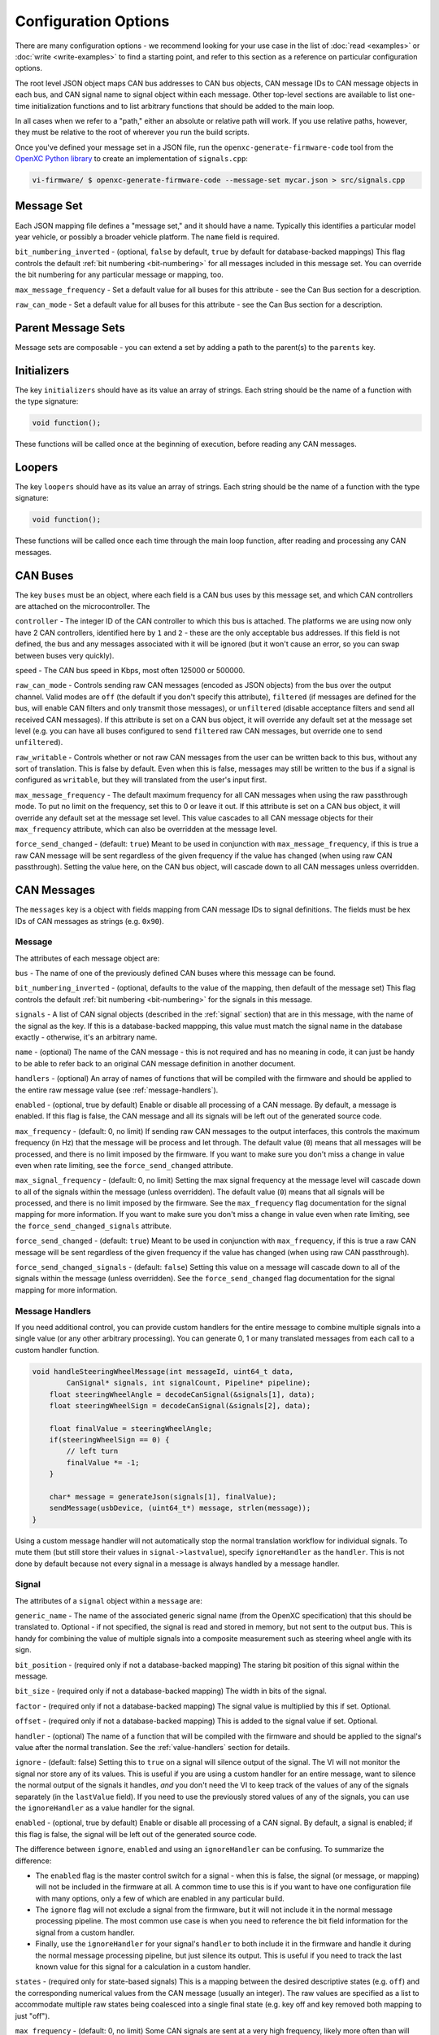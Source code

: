 ======================
Configuration Options
======================

There are many configuration options - we recommend looking for your use case in
the list of :doc:`read <examples>` or :doc:`write <write-examples>` to find a
starting point, and refer to this section as a reference on particular
configuration options.

The root level JSON object maps CAN bus addresses to CAN bus objects,  CAN
message IDs to CAN message objects in each bus, and CAN signal name to signal
object within each message. Other top-level sections are available to list
one-time initialization functions and to list arbitrary functions that should be
added to the main loop.

In all cases when we refer to a "path," either an absolute or relative
path will work. If you use relative paths, however, they must be relative
to the root of wherever you run the build scripts.

Once you've defined your message set in a JSON file, run the
``openxc-generate-firmware-code`` tool from the `OpenXC Python library
<http://python.openxcplatform.com>`_ to create an implementation of
``signals.cpp``:

.. code-block:: sh

    vi-firmware/ $ openxc-generate-firmware-code --message-set mycar.json > src/signals.cpp

Message Set
============

Each JSON mapping file defines a "message set," and it should have a name.
Typically this identifies a particular model year vehicle, or possibly a broader
vehicle platform. The ``name`` field is required.

``bit_numbering_inverted`` - (optional, ``false`` by default, ``true`` by
default for database-backed mappings) This flag controls the default :ref:`bit
numbering <bit-numbering>` for all messages included in this message set. You
can override the bit numbering for any particular message or mapping, too.

``max_message_frequency`` - Set a default value for all buses for this attribute
- see the Can Bus section for a description.

``raw_can_mode`` - Set a default value for all buses for this attribute - see
the Can Bus section for a description.

Parent Message Sets
===================

Message sets are composable - you can extend a set by adding a path to the
parent(s) to the ``parents`` key.

.. _initializer:

Initializers
============

The key ``initializers`` should have as its value an array of strings. Each
string should be the name of a function with the type signature:

.. code-block:: c

   void function();

These functions will be called once at the beginning of execution, before
reading any CAN messages.

.. _looper:

Loopers
=======

The key ``loopers`` should have as its value an array of strings. Each
string should be the name of a function with the type signature:

.. code-block:: c

   void function();

These functions will be called once each time through the main loop function,
after reading and processing any CAN messages.

CAN Buses
=========

The key ``buses`` must be an object, where each field is a CAN bus uses by this
message set, and which CAN controllers are attached on the microcontroller. The

``controller`` - The integer ID of the CAN controller to which this bus is
attached. The platforms we are using now only have 2 CAN controllers, identified
here by ``1`` and ``2`` - these are the only acceptable bus addresses. If this
field is not defined, the bus and any messages associated with it will be
ignored (but it won't cause an error, so you can swap between buses very
quickly).

``speed`` - The CAN bus speed in Kbps, most often 125000 or 500000.

``raw_can_mode`` - Controls sending raw CAN messages (encoded as JSON objects)
from the bus over the output channel. Valid modes are ``off`` (the default if
you don't specify this attribute), ``filtered`` (if messages are defined for the
bus, will enable CAN filters and only transmit those messages), or
``unfiltered`` (disable acceptance filters and send all received CAN messages).
If this attribute is set on a CAN bus object, it will override any default set
at the message set level (e.g. you can have all buses configured to send
``filtered`` raw CAN messages, but override one to send ``unfiltered``).

``raw_writable`` - Controls whether or not raw CAN messages from the user can be
written back to this bus, without any sort of translation. This is false by
default. Even when this is false, messages may still be written to the bus if a
signal is configured as ``writable``, but they will translated from the user's
input first.

``max_message_frequency`` - The default maximum frequency for all CAN messages
when using the raw passthrough mode. To put no limit on the frequency, set this
to 0 or leave it out. If this attribute is set on a CAN bus object, it will
override any default set at the message set level. This value cascades to all
CAN message objects for their ``max_frequency`` attribute, which can also be
overridden at the message level.

``force_send_changed`` - (default: ``true``) Meant to be used in conjunction
with ``max_message_frequency``, if this is true a raw CAN message will be sent
regardless of the given frequency if the value has changed (when using raw CAN
passthrough). Setting the value here, on the CAN bus object, will cascade down
to all CAN messages unless overridden.

.. _messages:

CAN Messages
============

The ``messages`` key is a object with fields mapping from CAN message IDs
to signal definitions. The fields must be hex IDs of CAN messages as
strings (e.g. ``0x90``).

Message
-------

The attributes of each message object are:

``bus`` - The name of one of the previously defined CAN buses where this message
can be found.

``bit_numbering_inverted`` - (optional, defaults to the value of the mapping,
then default of the message set) This flag controls the default :ref:`bit
numbering <bit-numbering>` for the signals in this message.

``signals`` - A list of CAN signal objects (described in the :ref:`signal`
section) that are in this message, with the name of the signal as the key. If
this is a database-backed mappping, this value must match the signal name in the
database exactly - otherwise, it's an arbitrary name.

``name`` - (optional) The name of the CAN message - this is not required and has
no meaning in code, it can just be handy to be able to refer back to an original
CAN message definition in another document.

``handlers`` - (optional) An array of names of functions that will be compiled
with the firmware and should be applied to the entire raw message value (see
:ref:`message-handlers`).

``enabled`` - (optional, true by default) Enable or disable all processing of a
CAN message. By default, a message is enabled. If this flag is false, the CAN
message and all its signals will be left out of the generated source code.

``max_frequency`` - (default: 0, no limit) If sending raw CAN messages to the
output interfaces, this controls the maximum frequency (in Hz) that the message
will be process and let through. The default value (``0``) means that all
messages will be processed, and there is no limit imposed by the firmware. If
you want to make sure you don't miss a change in value even when rate limiting,
see the ``force_send_changed`` attribute.

``max_signal_frequency`` - (default: 0, no limit) Setting the max signal
frequency at the message level will cascade down to all of the signals within
the message (unless overridden). The default value (``0``) means that all
signals will be processed, and there is no limit imposed by the firmware. See
the ``max_frequency`` flag documentation for the signal mapping for more
information. If you want to make sure you don't miss a change in value even when
rate limiting, see the ``force_send_changed_signals`` attribute.

``force_send_changed`` - (default: ``true``) Meant to be used in conjunction
with ``max_frequency``, if this is true a raw CAN message will be sent
regardless of the given frequency if the value has changed (when using raw CAN
passthrough).

``force_send_changed_signals`` - (default: ``false``) Setting this value on a
message will cascade down to all of the signals within the message (unless
overridden). See the ``force_send_changed`` flag documentation for the signal
mapping for more information.

.. _message-handlers:

Message Handlers
----------------

If you need additional control, you can provide custom handlers for the entire
message to combine multiple signals into a single value (or any other arbitrary
processing). You can generate 0, 1 or many translated messages from each call to
a custom handler function.

.. code-block:: c

    void handleSteeringWheelMessage(int messageId, uint64_t data,
            CanSignal* signals, int signalCount, Pipeline* pipeline);
        float steeringWheelAngle = decodeCanSignal(&signals[1], data);
        float steeringWheelSign = decodeCanSignal(&signals[2], data);

        float finalValue = steeringWheelAngle;
        if(steeringWheelSign == 0) {
            // left turn
            finalValue *= -1;
        }

        char* message = generateJson(signals[1], finalValue);
        sendMessage(usbDevice, (uint64_t*) message, strlen(message));
    }

Using a custom message handler will not automatically stop the normal
translation workflow for individual signals. To mute them (but still store
their values in ``signal->lastvalue``), specify ``ignoreHandler`` as the
``handler``. This is not done by default because not every signal in
a message is always handled by a message handler.

.. _signal:

Signal
-------

The attributes of a ``signal`` object within a ``message`` are:

``generic_name`` - The name of the associated generic signal name (from
the OpenXC specification) that this should be translated to. Optional -
if not specified, the signal is read and stored in memory, but not sent
to the output bus. This is handy for combining the value of multiple
signals into a composite measurement such as steering wheel angle with
its sign.

``bit_position`` - (required only if not a database-backed mapping) The staring
bit position of this signal within the message.

``bit_size`` - (required only if not a database-backed mapping) The width in
bits of the signal.

``factor`` - (required only if not a database-backed mapping) The signal value
is multiplied by this if set. Optional.

``offset`` - (required only if not a database-backed mapping) This is added to
the signal value if set. Optional.

``handler`` - (optional) The name of a function that will be compiled with the
firmware and should be applied to the signal's value after the normal
translation. See the :ref:`value-handlers` section for details.

``ignore`` - (default: false) Setting this to ``true`` on a signal will silence
output of the signal. The VI will not monitor the signal nor store any of its
values. This is useful if you are using a custom handler for an entire message,
want to silence the normal output of the signals it handles, *and* you don't
need the VI to keep track of the values of any of the signals separately (in the
``lastValue`` field). If you need to use the previously stored values of any of
the signals, you can use the ``ignoreHandler`` as a value handler for the
signal.

``enabled`` - (optional, true by default) Enable or disable all processing of a
CAN signal. By default, a signal is enabled; if this flag is false, the signal
will be left out of the generated source code.

The difference between ``ignore``, ``enabled`` and using an ``ignoreHandler``
can be confusing. To summarize the difference:

* The ``enabled`` flag is the master control switch for a signal - when this is
  false, the signal (or message, or mapping) will not be included in the
  firmware at all. A common time to use this is if you want to have
  one configuration file with many options, only a few of which are enabled in
  any particular build.
* The ``ignore`` flag will not exclude a signal from the firmware, but it will
  not include it in the normal message processing pipeline. The most common use
  case is when you need to reference the bit field information for the signal
  from a custom handler.
* Finally, use the ``ignoreHandler`` for your signal's ``handler`` to both
  include it in the firmware and handle it during the normal message processing
  pipeline, but just silence its output. This is useful if you need to track the
  last known value for this signal for a calculation in a custom handler.

``states`` - (required only for state-based signals) This is a mapping between
the desired descriptive states (e.g. ``off``) and the corresponding numerical
values from the CAN message (usually an integer). The raw values are specified
as a list to accommodate multiple raw states being coalesced into a single final
state (e.g. key off and key removed both mapping to just "off").

``max_frequency`` - (default: 0, no limit) Some CAN signals are sent at a very
high frequency, likely more often than will ever be useful to an application.
This attribute sets the maximum frequency (Hz) that the signal will be processed
and let through. The default value (``0``) means that all values will be
processed, and there is no limit imposed by the firmware. If you want to make
sure you don't miss a change in value even when dropping messages, see the
``force_send_changed`` attribute. You probably don't want to combine this
attribute with ``send_same`` or else you risk missing a status change message if
wasn't one of the messages the VI decided to let through.

``send_same`` - (default: ``true``) By default, all signals are translated every
time they are received from the CAN bus. By setting this to ``false``, you can
force a signal to be sent only if the value has actually changed. This works
best with boolean and state based signals.

``force_send_changed`` - (default: ``false``) Meant to be used in conjunction
with ``max_frequency``, if this is true a signal will be sent regardless of the
given frequency if the value has changed. This is useful for state-based and
boolean states, where the state change is the most important thing and you don't
want that message to be dropped.

``writable`` - (default: ``false``) Set this attribute to ``true`` to allow this
signal to be written back to the CAN bus by an application. OpenXC
JSON-formatted messages sent back to the VI that are writable are translated
back into raw CAN messages and written to the bus. By default, the value will be
interpreted as a floating point number.

``write_handler`` - (optional, default is a numerical handler) If the signal is
writable and is not a plain floating point number (i.e. it is a boolean or state
value), you can specify a custom function here to encode the value for a CAN
messages. This is only necessary for boolean types at the moment - if your
signal has states defined, we assume you need to encode a string state value
back to its original numerical value.

.. _value-handlers:

Value Handlers
--------------

The default value handler for each signal is a simple passthrough,
translating the signal's value from engineering units to something more
usable (using the defined factor and offset). Some signals require
additional processing that you may wish to do within the VI and
not on the host device. Other signals may need to be combined to make a
composite signal that's more meaningful to developers.

An good example is steering wheel angle. For an app developer to get a
value that ranges from e.g. -350 to +350, we need to combine two
different signals - the angle and the sign. If you want to make this
combination happen inside the VI, you can use a custom handler.

You may also need a custom handler to return a value of a type other
than float. A handler is provided for dealing with boolean values, the
``booleanHandler`` - if you specify that as your signal's
``handler`` the resulting JSON will contain ``true`` for 1.0 and
``false`` for 0.0. If you want to translate integer state values to
string names (for parsing as an enum, for example) you will need to
write a value handler that returns a ``char*``.

For this example, we want to modify the value of ``steering_wheel_angle``
by setting the sign positive or negative based on the value of the other
signal (``steering_angle_sign``). Every time a CAN signal is received, the
new value is stored in memory. Our custom handler
``handleSteeringWheelAngle`` will use that to adjust the raw steering
wheel angle value. Modify the input JSON file to set the ``handler``
attribute for the steering wheel angle signal to
``handleSteeringWheelAngle``.

Add this to the top of ``signals.cpp`` (or if using the mapping file, add it to
a separate ``.cpp`` file and then add that filename to the ``extra_sources``
field):

.. code-block:: c

    float handleSteeringWheelAngle(CanSignal* signal, CanSignal* signals,
            int signalCount, float value, bool* send) {
        if(signal->lastValue == 0) {
            // left turn
            value *= -1;
        }
        return value;
    }

The valid return types for value handlers are ``bool``, ``float`` and
``char*`` - the function prototype must match one of:

.. code-block:: c

    char* customHandler(CanSignal* signal, CanSignal* signals, int signalCount,
            float value, bool* send);

    float customHandler(CanSignal* signal, CanSignal* signals, int signalCount,
            float value, bool* send);

    bool customhandler(cansignal* signal, cansignal* signals, int signalCount,
            float value, bool* send);

where ``signal`` is a pointer to the ``CanSignal`` this is handling,
``signals`` is an array of all signals, ``value`` is the raw value
from CAN and ``send`` is a flag to indicate if this should be sent over
USB.

The ``bool* send`` parameter is a pointer to a ``bool`` you can flip to
``false`` if this signal value need not be sent over USB. This can be
useful if you don't want to keep notifying the same status over and over
again, but only in the event of a change in value (you can use the
``lastValue`` field on the CanSignal object to determine if this is true).
It's also good practice to inspect the value of ``send`` when your custom
handler is called - the normal translation workflow may have decided the
data shouldn't be sent (e.g. the value hasn't changed and ``sendSame ==
false``). Handlers are called every time a signal is received, even if
``send == false``, so that you have the flexibility to implement custom
processing that depends on receiving every data point.

A known issue with this method is that there is no guarantee that the
last value of another signal arrived in the message or before/after the
value you're current modifying. For steering wheel angle, that's
probably OK - for other signals, not so much.

Diagnostic Messages
===================

The ``diagnostic_messages`` key is an array of objects describing a recurring
diagnostic message request.

Diagnostic Message
------------------

The attributes of each diagnostic message object are:

``bus`` - The name of one of the previously defined CAN buses where this message
should be requested.

``id`` - the arbitration ID for the request.

``mode`` - the diagnostic request mode, e.g. Mode 1 for powertrain diagnostic
requests.

``frequency`` - The freuqency in Hz to request this diagnostic message. The
maximum allowed frequency is 10Hz.

``pid`` - (optional) If the mode uses PIDs, the pid to request.

``name`` - (optional) If defined, the output format of the diagnostic
response will be of the typical translated data format (i.e. an object with a
``name`` and ``value``). The value will be the payload.

``handler`` - (optional) When using a ``name``, you can also specify a
custom handler function to parse the payload. This field is the name of a custom
command handler function (that matches the ``DiagnosticResponseDecoder``
function prototype).

Mappings
========

The ``mappings`` field is an optional field allows you to move the definitions
from the ``messages`` list to separate files for improved composability and
readability.

For an detailed explanation of mapped message sets, see the example of a message
set using mappings, see the :ref:`mapped` configuration example.

The ``mappings`` field must be a list of JSON objects with:

``mapping`` - a path to a JSON file containing a single object with the key
``messages``, containing objects formatted as the :ref:`Messages` section
describes. In short, you can pull out the ``messages`` key from the main file
and throw it into a separate file and link it in here. You can also do the same
with a ``diagnostic_messages`` field containing :ref:`Diagnostic Messages`.

``bus`` - (optional) The name of one of the defined CAN buses where these
messages can be found - this value will be set for all of the messages contained
the mapping file, but can be overridden by setting ``bus`` again in an individual
message.

``database`` - (optional) a path to
a CAN message database associated with these mappings. Right now, XML exported
from Vector CANdb++ is supported. If this is defined, you can leave the bit
position, bit size, factor, offset, max and min values out of the ``mapping``
file - they will be picked up automatically from the database.

``bit_numbering_inverted`` - (optional, defaults to the value of the message
set, or ``true`` if this mapping is database-backed) This flag controls the
default :ref:`bit numbering <bit-numbering>` for the messages contained in this
mapping. Messages in the mapping can override the bit numbering by explicitly
specifying their own value for this flag.

``enabled`` - (optional, true by default) Enable or disable all processing of
the CAN messages in a mapping. By default, a mapping is enabled; if this flag is
false, all CAN message and signals from the mapping will be excluded from the
generated source code.

Extra Sources
=============

The ``extra_sources`` key is an optional list of C++ source files that should be
injected into the generated ``signals.cpp`` file. These may include value
handlers, message handlers, initializers or custom loopers.

Commands
========

The ``commands`` field is a mapping of arbitrary command names to functions that
should be called to run arbitrary code in the VI on-demand (e.g. sending
multiple CAN signals at once). The value of this attribute is a list of objects
with these attributes:

``name`` - The name of the command to be recognized on the OpenXC translated
interface.

``enabled`` - (optional, true by default) Enable or disable all processing of a
command. By default, a command is enabled. If this flag is false, the command
will be excluded from the generated source code.

``handler`` - The name of a custom command handler function (that matches the
``CommandHandler`` function prototype from ``canutil.h``) that should
be called when the named command arrives over the translated VI interface (e.g.
USB or Bluetooth).

.. code-block:: c

    bool (*CommandHandler)(const char* name, cJSON* value, cJSON* event,
            CanSignal* signals, int signalCount);

Any message received from the USB host with that given command name will be
passed to your handler. This is useful for situations where there isn't a 1 to
1 mapping between OpenXC command and CAN signal, e.g. if the left and right turn
signal are split into two signals instead of the 1 state-based signal used by
OpenXC. You can use the ``sendCanSignal`` function in ``canwrite.h`` to do the
actual data sending on the CAN bus.
